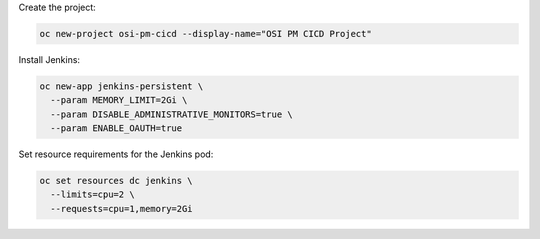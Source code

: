 Create the project:

.. code::

 oc new-project osi-pm-cicd --display-name="OSI PM CICD Project"

Install Jenkins:

.. code::

 oc new-app jenkins-persistent \
   --param MEMORY_LIMIT=2Gi \
   --param DISABLE_ADMINISTRATIVE_MONITORS=true \
   --param ENABLE_OAUTH=true

Set resource requirements for the Jenkins pod:

.. code::

 oc set resources dc jenkins \
   --limits=cpu=2 \
   --requests=cpu=1,memory=2Gi
